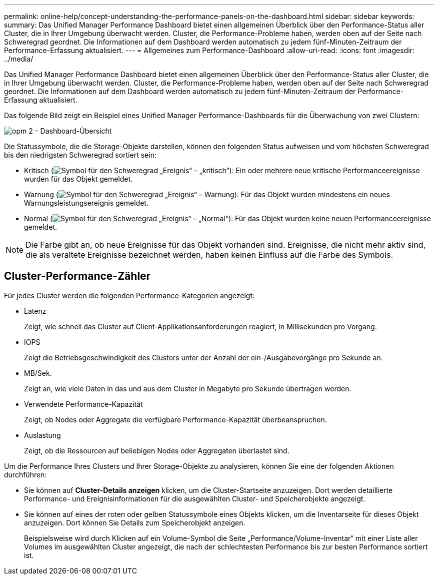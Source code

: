 ---
permalink: online-help/concept-understanding-the-performance-panels-on-the-dashboard.html 
sidebar: sidebar 
keywords:  
summary: Das Unified Manager Performance Dashboard bietet einen allgemeinen Überblick über den Performance-Status aller Cluster, die in Ihrer Umgebung überwacht werden. Cluster, die Performance-Probleme haben, werden oben auf der Seite nach Schweregrad geordnet. Die Informationen auf dem Dashboard werden automatisch zu jedem fünf-Minuten-Zeitraum der Performance-Erfassung aktualisiert. 
---
= Allgemeines zum Performance-Dashboard
:allow-uri-read: 
:icons: font
:imagesdir: ../media/


[role="lead"]
Das Unified Manager Performance Dashboard bietet einen allgemeinen Überblick über den Performance-Status aller Cluster, die in Ihrer Umgebung überwacht werden. Cluster, die Performance-Probleme haben, werden oben auf der Seite nach Schweregrad geordnet. Die Informationen auf dem Dashboard werden automatisch zu jedem fünf-Minuten-Zeitraum der Performance-Erfassung aktualisiert.

Das folgende Bild zeigt ein Beispiel eines Unified Manager Performance-Dashboards für die Überwachung von zwei Clustern:

image::../media/opm-2-dashboard-overview.gif[opm 2 – Dashboard-Übersicht]

Die Statussymbole, die die Storage-Objekte darstellen, können den folgenden Status aufweisen und vom höchsten Schweregrad bis den niedrigsten Schweregrad sortiert sein:

* Kritisch (image:../media/sev-critical-um60.png["Symbol für den Schweregrad „Ereignis“ – „kritisch“"]): Ein oder mehrere neue kritische Performanceereignisse wurden für das Objekt gemeldet.
* Warnung (image:../media/sev-warning-um60.png["Symbol für den Schweregrad „Ereignis“ – Warnung"]): Für das Objekt wurden mindestens ein neues Warnungsleistungsereignis gemeldet.
* Normal (image:../media/sev-normal-um60.png["Symbol für den Schweregrad „Ereignis“ – „Normal“"]): Für das Objekt wurden keine neuen Performanceereignisse gemeldet.


[NOTE]
====
Die Farbe gibt an, ob neue Ereignisse für das Objekt vorhanden sind. Ereignisse, die nicht mehr aktiv sind, die als veraltete Ereignisse bezeichnet werden, haben keinen Einfluss auf die Farbe des Symbols.

====


== Cluster-Performance-Zähler

Für jedes Cluster werden die folgenden Performance-Kategorien angezeigt:

* Latenz
+
Zeigt, wie schnell das Cluster auf Client-Applikationsanforderungen reagiert, in Millisekunden pro Vorgang.

* IOPS
+
Zeigt die Betriebsgeschwindigkeit des Clusters unter der Anzahl der ein-/Ausgabevorgänge pro Sekunde an.

* MB/Sek.
+
Zeigt an, wie viele Daten in das und aus dem Cluster in Megabyte pro Sekunde übertragen werden.

* Verwendete Performance-Kapazität
+
Zeigt, ob Nodes oder Aggregate die verfügbare Performance-Kapazität überbeanspruchen.

* Auslastung
+
Zeigt, ob die Ressourcen auf beliebigen Nodes oder Aggregaten überlastet sind.



Um die Performance Ihres Clusters und Ihrer Storage-Objekte zu analysieren, können Sie eine der folgenden Aktionen durchführen:

* Sie können auf *Cluster-Details anzeigen* klicken, um die Cluster-Startseite anzuzeigen. Dort werden detaillierte Performance- und Ereignisinformationen für die ausgewählten Cluster- und Speicherobjekte angezeigt.
* Sie können auf eines der roten oder gelben Statussymbole eines Objekts klicken, um die Inventarseite für dieses Objekt anzuzeigen. Dort können Sie Details zum Speicherobjekt anzeigen.
+
Beispielsweise wird durch Klicken auf ein Volume-Symbol die Seite „Performance/Volume-Inventar“ mit einer Liste aller Volumes im ausgewählten Cluster angezeigt, die nach der schlechtesten Performance bis zur besten Performance sortiert ist.


